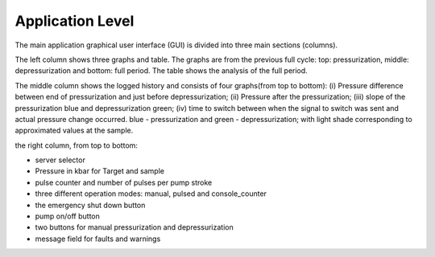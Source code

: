 ==================
Application Level
==================

.. image:: ../files/application-level-gui.png
  :width: 600
  :alt: application level graphical user interface

The main application graphical user interface (GUI) is divided into three main sections (columns).

The left column shows three graphs and table. The graphs are from the previous full cycle: top: pressurization, middle: depressurization and bottom: full period. The table shows the analysis of the full period.

The middle column shows the logged history and consists of four graphs(from top to bottom): (i) Pressure difference between end of pressurization and just before depressurization; (ii) Pressure after the pressurization; (iii) slope of the pressurization blue and depressurization green; (iv) time to switch between when the signal to switch was sent and actual pressure change occurred. blue - pressurization and green - depressurization; with light shade corresponding to approximated values at the sample.

the right column, from top to bottom:

* server selector
* Pressure in kbar for Target and sample
* pulse counter and number of pulses per pump stroke
* three different operation modes: manual, pulsed and console_counter
* the emergency shut down button
* pump on/off button
* two buttons for manual pressurization and depressurization
* message field for faults and warnings
